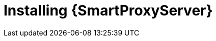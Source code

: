 [id="installing-an-external-smart-proxy-upstream_{context}"]

= Installing {SmartProxyServer}

.Procedure

ifdef::foreman-el,foreman-deb[]
* To install an external {SmartProxy}, enter the following command:
+
[options="nowrap" subs="+quotes,attributes"]
----
{foreman-installer} \
  --no-enable-foreman \
  --no-enable-foreman-cli \
  --enable-puppet \
  --puppet-server-ca=false \
  --puppet-server-foreman-url=https://__{foreman-example-com}__ \
  --enable-foreman-proxy \
  --foreman-proxy-puppetca=false \
  --foreman-proxy-tftp=false \
  --foreman-proxy-foreman-base-url=https://__{foreman-example-com}__ \
  --foreman-proxy-trusted-hosts=__{foreman-example-com}__ \
  --foreman-proxy-oauth-consumer-key=_oAuth_Consumer_Key_ \
  --foreman-proxy-oauth-consumer-secret=_oAuth_Consumer_Secret_
----
endif::[]

ifdef::katello[]
* To install an external Smart Proxy with content, please refer to xref:configuring-capsule-server-with-ssl-certificates[].
Running `foreman-proxy-certs-generate` is a required prerequisite to installing an external Smart Proxy with content.
endif::[]
